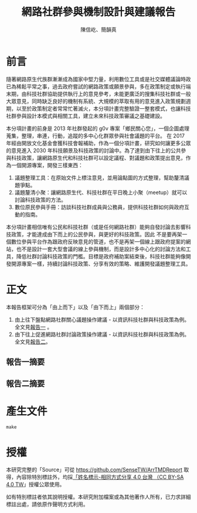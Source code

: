 #+TITLE: 網路社群參與機制設計與建議報告
#+AUTHOR: 陳信屹、簡韻真
#+EMAIL: ossug.hychen@gmail.com
#+DATE:
#+OPTIONS: H:2 num:t

* 目錄                                                                  :TOC:noexport:
- [[#前言][前言]]
- [[#正文][正文]]
  - [[#報告一摘要][報告一摘要]]
  - [[#報告二摘要][報告二摘要]]
- [[#產生文件][產生文件]]
- [[#授權][授權]]

* 前言
  隨著網路原生代族群漸漸成為國家中堅力量，利用數位工具或是社交媒體議論時政已為稀鬆平常之事，過去政府嘗試的網路政策或願景參與，多在政策制定或執行端末期，由科技社群協助提供執行上的意見參考，未能更廣泛的搜集科技社群或一般大眾意見，同時缺乏良好的機制有系統、大規模的萃取有用的意見進入政策規劃週期，以至於政策制定者常常忙著滅火，本分項計畫完整驗證一整套模式，也讓科技社群參與設計本模式與相關工具，建立未來科技政策審議之基礎建設。

本分項計畫的前身是 2013 年社群發起的 g0v 專案「鄉民關心您」，一個企圖處理蒐集，整理，串連，行動，追蹤的多中心化群眾參與社會議題的平台。
在 2017 年經由開放文化基金會獲科技會報補助，作為一個分項計畫，研究如何讓更多公眾的意見進入 2030 年科技願景及科技政策的討論中。為了達到由下往上的公共參與科技政策，讓網路原生代和科技社群可以設定議程、對議題和政策提出意見，作為一個開源專案，開發三樣東西：

1. 議題整理工具：在原始文件上標注意見，並用論點圖的方式整理，幫助釐清議題爭點。
2. 議題釐清小聚：讓網路原生代、科技社群在平日晚上小聚（meetup）就可以討論科技政策的方法。
3. 數位原民參與手冊：訪談科技社群成員與公務員，提供科技社群如何與政府互動的指南。

本分項計畫相信唯有公民和科技社群（或是任何網路社群）能夠自發討論去影響科技政策，才能達成由下而上的公民參與，與更好的科技政策。因此 不是要再架一個數位參與平台作為跟政府反映意見的管道，也不是再架一個線上跟政府提案的網站，也不是設計一套大型會議的線上參與機制，而是設計多中心化的討論方法和工具，降低社群討論科技政策的門檻。目標是政府補助案結束後，科技社群能夠像開發開源專案一樣，持續討論科技政策、分享有效的策略、維護開發議題整理工具。
* 正文
  本報告框架可分為「由上而下」以及「由下而上」兩個部分：
  1. 由上往下盤點網路社群關心議題操作建議 - 以資訊科技社群與科技政策為例。 全文見[[./report1/README.org][報告一]] 。
  2. 由下往上促進網路社群討論政策操作建議 - 以資訊科技社群與科技政策為例。 全文見[[./report2/README.org][報告二]]。
** 報告一摘要
   #+INCLUDE: ./report1/README.org::中文摘要 :only-contents t
** 報告二摘要
  #+INCLUDE: ./report2/README.org::中文摘要 :only-contents t
* 產生文件
  #+BEGIN_SRC shell
  make
  #+END_SRC
* 授權
  本研究完整的「Source」可從 https://github.com/SenseTW/ArrTMDReport 取得，內容除特別標註外，均採[[https://creativecommons.org/licenses/by-sa/4.0/deed.zh_TW][「姓名標示-相同方式分享 4.0 台灣 （CC BY-SA 4.0 TW]]」授權公眾使用。

  如有特別標註者依其說明授權。本研究附加檔案或為其他著作人所有，已力求詳細標註出處，請依原作聲明方式利用。
